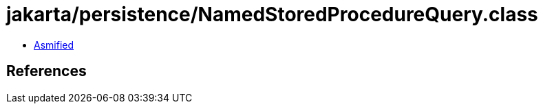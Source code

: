 = jakarta/persistence/NamedStoredProcedureQuery.class

 - link:NamedStoredProcedureQuery-asmified.java[Asmified]

== References

